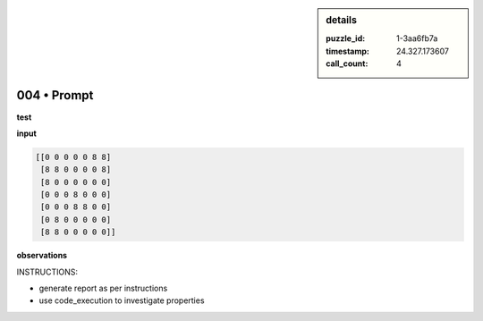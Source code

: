 .. sidebar:: details

   :puzzle_id: 1-3aa6fb7a
   :timestamp: 24.327.173607
   :call_count: 4

004 • Prompt
============


**test**



**input**



.. code-block::

    [[0 0 0 0 0 8 8]
     [8 8 0 0 0 0 8]
     [8 0 0 0 0 0 0]
     [0 0 0 8 0 0 0]
     [0 0 0 8 8 0 0]
     [0 8 0 0 0 0 0]
     [8 8 0 0 0 0 0]]


.. image:: _images/003-test_input.png
   :alt: _images/003-test_input.png



**observations**



INSTRUCTIONS:




* generate report as per instructions
* use code_execution to investigate properties



.. seealso::

   - :doc:`004-history`
   - :doc:`004-response`



